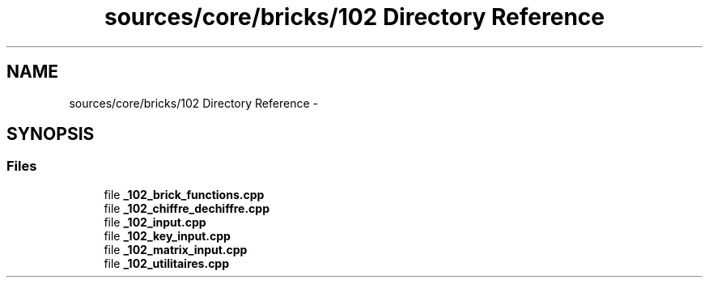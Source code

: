 .TH "sources/core/bricks/102 Directory Reference" 3 "Sun Sep 27 2015" "encode-o-matic" \" -*- nroff -*-
.ad l
.nh
.SH NAME
sources/core/bricks/102 Directory Reference \- 
.SH SYNOPSIS
.br
.PP
.SS "Files"

.in +1c
.ti -1c
.RI "file \fB_102_brick_functions\&.cpp\fP"
.br
.ti -1c
.RI "file \fB_102_chiffre_dechiffre\&.cpp\fP"
.br
.ti -1c
.RI "file \fB_102_input\&.cpp\fP"
.br
.ti -1c
.RI "file \fB_102_key_input\&.cpp\fP"
.br
.ti -1c
.RI "file \fB_102_matrix_input\&.cpp\fP"
.br
.ti -1c
.RI "file \fB_102_utilitaires\&.cpp\fP"
.br
.in -1c
